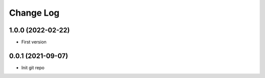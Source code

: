.. _developer-changes:

Change Log
==========

1.0.0 (2022-02-22)
------------------

* First version

0.0.1 (2021-09-07)
------------------

* Init git repo
